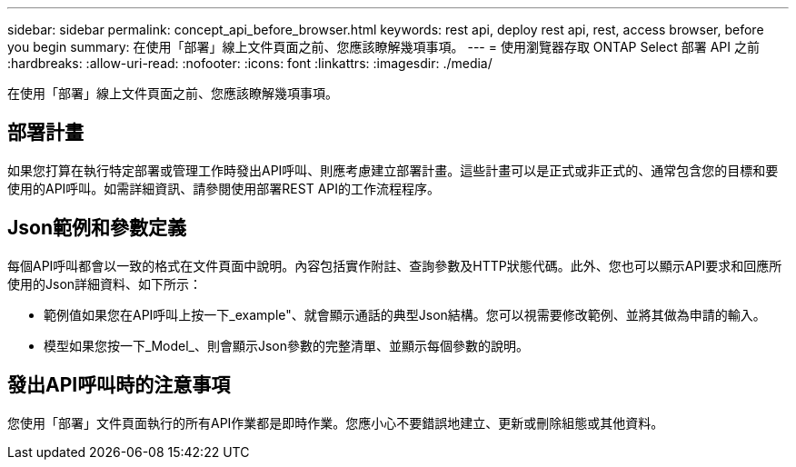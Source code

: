 ---
sidebar: sidebar 
permalink: concept_api_before_browser.html 
keywords: rest api, deploy rest api, rest, access browser, before you begin 
summary: 在使用「部署」線上文件頁面之前、您應該瞭解幾項事項。 
---
= 使用瀏覽器存取 ONTAP Select 部署 API 之前
:hardbreaks:
:allow-uri-read: 
:nofooter: 
:icons: font
:linkattrs: 
:imagesdir: ./media/


[role="lead"]
在使用「部署」線上文件頁面之前、您應該瞭解幾項事項。



== 部署計畫

如果您打算在執行特定部署或管理工作時發出API呼叫、則應考慮建立部署計畫。這些計畫可以是正式或非正式的、通常包含您的目標和要使用的API呼叫。如需詳細資訊、請參閱使用部署REST API的工作流程程序。



== Json範例和參數定義

每個API呼叫都會以一致的格式在文件頁面中說明。內容包括實作附註、查詢參數及HTTP狀態代碼。此外、您也可以顯示API要求和回應所使用的Json詳細資料、如下所示：

* 範例值如果您在API呼叫上按一下_example"、就會顯示通話的典型Json結構。您可以視需要修改範例、並將其做為申請的輸入。
* 模型如果您按一下_Model_、則會顯示Json參數的完整清單、並顯示每個參數的說明。




== 發出API呼叫時的注意事項

您使用「部署」文件頁面執行的所有API作業都是即時作業。您應小心不要錯誤地建立、更新或刪除組態或其他資料。
